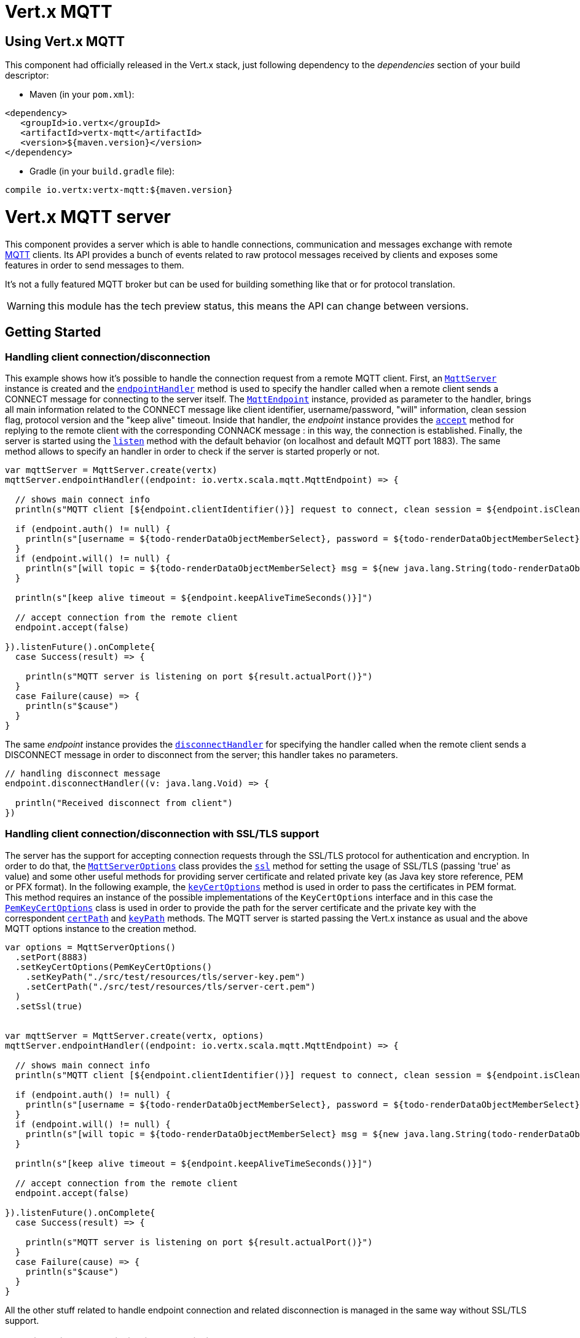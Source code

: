 = Vert.x MQTT

== Using Vert.x MQTT

This component had officially released in the Vert.x stack, just following dependency to the _dependencies_ section
of your build descriptor:

* Maven (in your `pom.xml`):

[source,xml,subs="+attributes"]
----
<dependency>
   <groupId>io.vertx</groupId>
   <artifactId>vertx-mqtt</artifactId>
   <version>${maven.version}</version>
</dependency>
----

* Gradle (in your `build.gradle` file):

[source,groovy,subs="+attributes"]
----
compile io.vertx:vertx-mqtt:${maven.version}
----

= Vert.x MQTT server

This component provides a server which is able to handle connections, communication and messages exchange with remote
link:http://mqtt.org/[MQTT] clients. Its API provides a bunch of events related to raw protocol messages received by
clients and exposes some features in order to send messages to them.

It's not a fully featured MQTT broker but can be used for building something like that or for protocol translation.

WARNING: this module has the tech preview status, this means the API can change between versions.

== Getting Started

=== Handling client connection/disconnection

This example shows how it's possible to handle the connection request from a remote MQTT client. First, an
`link:../../scaladocs/io/vertx/scala/mqtt/MqttServer.html[MqttServer]` instance is created and the `link:../../scaladocs/io/vertx/scala/mqtt/MqttServer.html#endpointHandler()[endpointHandler]` method is used to specify the handler called
when a remote client sends a CONNECT message for connecting to the server itself. The `link:../../scaladocs/io/vertx/scala/mqtt/MqttEndpoint.html[MqttEndpoint]`
instance, provided as parameter to the handler, brings all main information related to the CONNECT message like client identifier,
username/password, "will" information, clean session flag, protocol version and the "keep alive" timeout.
Inside that handler, the _endpoint_ instance provides the `link:../../scaladocs/io/vertx/scala/mqtt/MqttEndpoint.html#accept()[accept]` method
for replying to the remote client with the corresponding CONNACK message : in this way, the connection is established.
Finally, the server is started using the `link:../../scaladocs/io/vertx/scala/mqtt/MqttServer.html#listen()[listen]` method with
the default behavior (on localhost and default MQTT port 1883). The same method allows to specify an handler in order
to check if the server is started properly or not.

[source,scala]
----

var mqttServer = MqttServer.create(vertx)
mqttServer.endpointHandler((endpoint: io.vertx.scala.mqtt.MqttEndpoint) => {

  // shows main connect info
  println(s"MQTT client [${endpoint.clientIdentifier()}] request to connect, clean session = ${endpoint.isCleanSession()}")

  if (endpoint.auth() != null) {
    println(s"[username = ${todo-renderDataObjectMemberSelect}, password = ${todo-renderDataObjectMemberSelect}]")
  }
  if (endpoint.will() != null) {
    println(s"[will topic = ${todo-renderDataObjectMemberSelect} msg = ${new java.lang.String(todo-renderDataObjectMemberSelect)} QoS = ${todo-renderDataObjectMemberSelect} isRetain = ${todo-renderDataObjectMemberSelect}]")
  }

  println(s"[keep alive timeout = ${endpoint.keepAliveTimeSeconds()}]")

  // accept connection from the remote client
  endpoint.accept(false)

}).listenFuture().onComplete{
  case Success(result) => {

    println(s"MQTT server is listening on port ${result.actualPort()}")
  }
  case Failure(cause) => {
    println(s"$cause")
  }
}

----

The same _endpoint_ instance provides the `link:../../scaladocs/io/vertx/scala/mqtt/MqttEndpoint.html#disconnectHandler()[disconnectHandler]`
for specifying the handler called when the remote client sends a DISCONNECT message in order to disconnect from the server;
this handler takes no parameters.

[source,scala]
----

// handling disconnect message
endpoint.disconnectHandler((v: java.lang.Void) => {

  println("Received disconnect from client")
})

----

=== Handling client connection/disconnection with SSL/TLS support

The server has the support for accepting connection requests through the SSL/TLS protocol for authentication and encryption.
In order to do that, the `link:../dataobjects.html#MqttServerOptions[MqttServerOptions]` class provides the `link:../dataobjects.html#MqttServerOptions#setSsl()[ssl]` method
for setting the usage of SSL/TLS (passing 'true' as value) and some other useful methods for providing server certificate and
related private key (as Java key store reference, PEM or PFX format). In the following example, the
`link:../dataobjects.html#MqttServerOptions#setKeyCertOptions()[keyCertOptions]` method is used in order to
pass the certificates in PEM format. This method requires an instance of the possible implementations of the
`KeyCertOptions` interface and in this case the `link:../../vertx-core/dataobjects.html#PemKeyCertOptions[PemKeyCertOptions]` class
is used in order to provide the path for the server certificate and the private key with the correspondent
`link:../../vertx-core/dataobjects.html#PemKeyCertOptions#setCertPath()[certPath]` and
`link:../../vertx-core/dataobjects.html#PemKeyCertOptions#setKeyPath()[keyPath]` methods.
The MQTT server is started passing the Vert.x instance as usual and the above MQTT options instance to the creation method.

[source,scala]
----

var options = MqttServerOptions()
  .setPort(8883)
  .setKeyCertOptions(PemKeyCertOptions()
    .setKeyPath("./src/test/resources/tls/server-key.pem")
    .setCertPath("./src/test/resources/tls/server-cert.pem")
  )
  .setSsl(true)


var mqttServer = MqttServer.create(vertx, options)
mqttServer.endpointHandler((endpoint: io.vertx.scala.mqtt.MqttEndpoint) => {

  // shows main connect info
  println(s"MQTT client [${endpoint.clientIdentifier()}] request to connect, clean session = ${endpoint.isCleanSession()}")

  if (endpoint.auth() != null) {
    println(s"[username = ${todo-renderDataObjectMemberSelect}, password = ${todo-renderDataObjectMemberSelect}]")
  }
  if (endpoint.will() != null) {
    println(s"[will topic = ${todo-renderDataObjectMemberSelect} msg = ${new java.lang.String(todo-renderDataObjectMemberSelect)} QoS = ${todo-renderDataObjectMemberSelect} isRetain = ${todo-renderDataObjectMemberSelect}]")
  }

  println(s"[keep alive timeout = ${endpoint.keepAliveTimeSeconds()}]")

  // accept connection from the remote client
  endpoint.accept(false)

}).listenFuture().onComplete{
  case Success(result) => {

    println(s"MQTT server is listening on port ${result.actualPort()}")
  }
  case Failure(cause) => {
    println(s"$cause")
  }
}

----

All the other stuff related to handle endpoint connection and related disconnection is managed in the same way without SSL/TLS support.

=== Handling client subscription/unsubscription request

After a connection is established between client and server, the client can send a subscription request for a topic
using the SUBSCRIBE message. The `link:../../scaladocs/io/vertx/scala/mqtt/MqttEndpoint.html[MqttEndpoint]` interface allows to specify an handler for the
incoming subscription request using the `link:../../scaladocs/io/vertx/scala/mqtt/MqttEndpoint.html#subscribeHandler()[subscribeHandler]` method.
Such handler receives an instance of the `link:../../scaladocs/io/vertx/scala/mqtt/messages/MqttSubscribeMessage.html[MqttSubscribeMessage]` interface which brings
the list of topics with related QoS levels as desired by the client.
Finally, the endpoint instance provides the `link:../../scaladocs/io/vertx/scala/mqtt/MqttEndpoint.html#subscribeAcknowledge(int)[subscribeAcknowledge]` method
for replying to the client with the related SUBACK message containing the granted QoS levels.

[source,scala]
----

// handling requests for subscriptions
endpoint.subscribeHandler((subscribe: io.vertx.scala.mqtt.messages.MqttSubscribeMessage) => {

  var grantedQosLevels = List()
  subscribe.topicSubscriptions().foreach(s => {
    println(s"Subscription for ${s.topicName()} with QoS ${s.qualityOfService()}")
    grantedQosLevels :::= List(s.qualityOfService())
  })

  // ack the subscriptions request
  endpoint.subscribeAcknowledge(subscribe.messageId(), grantedQosLevels)

})

----

In the same way, it's possible to use the `link:../../scaladocs/io/vertx/scala/mqtt/MqttEndpoint.html#unsubscribeHandler()[unsubscribeHandler]` method
on the endpoint in order to specify the handler called when the client sends an UNSUBSCRIBE message. This handler receives
an instance of the `link:../../scaladocs/io/vertx/scala/mqtt/messages/MqttUnsubscribeMessage.html[MqttUnsubscribeMessage]` interface as parameter with the list of topics to unsubscribe.
Finally, the endpoint instance provides the `link:../../scaladocs/io/vertx/scala/mqtt/MqttEndpoint.html#unsubscribeAcknowledge()[unsubscribeAcknowledge]` method
for replying to the client with the related UNSUBACK message.

[source,scala]
----

// handling requests for unsubscriptions
endpoint.unsubscribeHandler((unsubscribe: io.vertx.scala.mqtt.messages.MqttUnsubscribeMessage) => {

  unsubscribe.topics().foreach(t => {
    println(s"Unsubscription for ${t}")
  })

  // ack the subscriptions request
  endpoint.unsubscribeAcknowledge(unsubscribe.messageId())
})

----

=== Handling client published message

In order to handle incoming messages published by the remote client, the `link:../../scaladocs/io/vertx/scala/mqtt/MqttEndpoint.html[MqttEndpoint]` interface provides
the `link:../../scaladocs/io/vertx/scala/mqtt/MqttEndpoint.html#publishHandler()[publishHandler]` method for specifying the handler called
when the client sends a PUBLISH message. This handler receives an instance of the `link:../../scaladocs/io/vertx/scala/mqtt/messages/MqttPublishMessage.html[MqttPublishMessage]`
interface as parameter with the payload, the QoS level, the duplicate and retain flags.

If the QoS level is 0 (AT_MOST_ONCE), there is no need from the endpoint to reply the client.

If the QoS level is 1 (AT_LEAST_ONCE), the endpoind needs to reply with a PUBACK message using the
available `link:../../scaladocs/io/vertx/scala/mqtt/MqttEndpoint.html#publishAcknowledge()[publishAcknowledge]` method.

If the QoS level is 2 (EXACTLY_ONCE), the endpoint needs to reply with a PUBREC message using the
available `link:../../scaladocs/io/vertx/scala/mqtt/MqttEndpoint.html#publishReceived()[publishReceived]` method; in this case the same endpoint should handle
the PUBREL message received from the client as well (the remote client sends it after receiving the PUBREC from the endpoint)
and it can do that specifying the handler through the `link:../../scaladocs/io/vertx/scala/mqtt/MqttEndpoint.html#publishReleaseHandler()[publishReleaseHandler]` method.
In order to close the QoS level 2 delivery, the endpoint can use the `link:../../scaladocs/io/vertx/scala/mqtt/MqttEndpoint.html#publishComplete()[publishComplete]` method
for sending the PUBCOMP message to the client.

[source,scala]
----

// handling incoming published messages
endpoint.publishHandler((message: io.vertx.scala.mqtt.messages.MqttPublishMessage) => {

  println(s"Just received message [${message.payload().toString(java.nio.charset.Charset.defaultCharset())}] with QoS [${message.qosLevel()}]")

  if (message.qosLevel() == MqttQoS.AT_LEAST_ONCE) {
    endpoint.publishAcknowledge(message.messageId())
  } else if (message.qosLevel() == MqttQoS.EXACTLY_ONCE) {
    endpoint.publishReceived(message.messageId())
  }

}).publishReleaseHandler((messageId: java.lang.Integer) => {

  endpoint.publishComplete(messageId)
})

----

=== Publish message to the client

The endpoint can publish a message to the remote client (sending a PUBLISH message) using the
`link:../../scaladocs/io/vertx/scala/mqtt/MqttEndpoint.html#publish(java.lang.String,%20io.vertx.core.buffer.Buffer,%20io.netty.handler.codec.mqtt.MqttQoS,%20boolean)[publish]` method
which takes the following input parameters : the topic to publish, the payload, the QoS level, the duplicate and retain flags.

If the QoS level is 0 (AT_MOST_ONCE), the endpoint won't receiving any feedback from the client.

If the QoS level is 1 (AT_LEAST_ONCE), the endpoint needs to handle the PUBACK message received from the client
in order to receive final acknowledge of delivery. It's possible using the `link:../../scaladocs/io/vertx/scala/mqtt/MqttEndpoint.html#publishAcknowledgeHandler()[publishAcknowledgeHandler]` method
specifying such an handler.

If the QoS level is 2 (EXACTLY_ONCE), the endpoint needs to handle the PUBREC message received from the client.
The `link:../../scaladocs/io/vertx/scala/mqtt/MqttEndpoint.html#publishReceivedHandler()[publishReceivedHandler]` method allows to specify
the handler for that. Inside that handler, the endpoint can use the `link:../../scaladocs/io/vertx/scala/mqtt/MqttEndpoint.html#publishRelease()[publishRelease]` method
for replying to the client with the PUBREL message. The last step is to handle the PUBCOMP message received from the client
as final acknowledge for the published message; it's possible using the `link:../../scaladocs/io/vertx/scala/mqtt/MqttEndpoint.html#publishCompletionHandler()[publishCompletionHandler]`
for specifying the handler called when the final PUBCOMP message is received.

[source,scala]
----

// just as example, publish a message with QoS level 2
endpoint.publish("my_topic", Buffer.buffer("Hello from the Vert.x MQTT server"), MqttQoS.EXACTLY_ONCE, false, false)

// specifing handlers for handling QoS 1 and 2
endpoint.publishAcknowledgeHandler((messageId: java.lang.Integer) => {

  println(s"Received ack for message = ${messageId}")

}).publishReceivedHandler((messageId: java.lang.Integer) => {

  endpoint.publishRelease(messageId)

}).publishCompletionHandler((messageId: java.lang.Integer) => {

  println(s"Received ack for message = ${messageId}")
})

----

=== Be notified by client keep alive

The underlying MQTT keep alive mechanism is handled by the server internally. When the CONNECT message is received,
the server takes care of the keep alive timeout specified inside that message in order to check if the client doesn't
send messages in such timeout. At same time, for every PINGREQ received, the server replies with the related PINGRESP.

Even if there is no need for the high level application to handle that, the `link:../../scaladocs/io/vertx/scala/mqtt/MqttEndpoint.html[MqttEndpoint]` interface
provides the `link:../../scaladocs/io/vertx/scala/mqtt/MqttEndpoint.html#pingHandler()[pingHandler]` method for specifying an handler
called when a PINGREQ message is received from the client. It's just a notification to the application that the client
isn't sending meaningful messages but only pings for keeping alive; in any case the PINGRESP is automatically sent
by the server internally as described above.

[source,scala]
----

// handling ping from client
endpoint.pingHandler((v: java.lang.Void) => {

  println("Ping received from client")
})

----

=== Closing the server

The `link:../../scaladocs/io/vertx/scala/mqtt/MqttServer.html[MqttServer]` interface provides the `link:../../scaladocs/io/vertx/scala/mqtt/MqttServer.html#close()[close]` method
that can be used for closing the server; it stops to listen for incoming connections and closes all the active connections
with remote clients. This method is asynchronous and one overload provides the possibility to specify a complention handler
that will be called when the server is really closed.

[source,scala]
----

mqttServer.closeFuture().onComplete{
  case Success(result) => println("Success")
  case Failure(cause) => println("Failure")
}

----

=== Automatic clean-up in verticles

If you’re creating MQTT servers from inside verticles, those servers will be automatically closed when the verticle is undeployed.

=== Scaling : sharing MQTT servers

The handlers related to the MQTT server are always executed in the same event loop thread. It means that on a system with
more cores, only one instance is deployed so only one core is used. In order to use more cores, it's possible to deploy
more instances of the MQTT server.

It's possible to do that programmatically:

[source,scala]
----

for ( i <- 0 until 10) {

  var mqttServer = MqttServer.create(vertx)
  mqttServer.endpointHandler((endpoint: io.vertx.scala.mqtt.MqttEndpoint) => {
    // handling endpoint
  }).listenFuture().onComplete{
    case Success(result) => println("Success")
    case Failure(cause) => println("Failure")
  }

}


----

or using a verticle specifying the number of instances:

[source,scala]
----

var options = DeploymentOptions()
  .setInstances(10)

vertx.deployVerticle("com.mycompany.MyVerticle", options)

----

What's really happen is that even only MQTT server is deployed but as incoming connections arrive, Vert.x distributes
them in a round-robin fashion to any of the connect handlers executed on different cores.

= Vert.x MQTT client

This component provides an link:http://mqtt.org/[MQTT] client which is compliant with the 3.1.1 spec. Its API provides a bunch of methods
for connecting/disconnecting to a broker, publishing messages (with all three different levels of QoS) and subscribing to topics.

WARNING: this module has the tech preview status, this means the API can change between versions.

== Getting started

=== Connect/Disconnect
The client gives you opportunity to connect to a server and disconnect from it.
Also, you could specify things like the host and port of a server you would like
to connect to passing instance of `link:../dataobjects.html#MqttClientOptions[MqttClientOptions]` as a param through constructor.

This example shows how you could connect to a server and disconnect from it using Vert.x MQTT client
and calling `link:../../scaladocs/io/vertx/scala/mqtt/MqttClient.html#connect(int,%20java.lang.String)[connect]` and `link:../../scaladocs/io/vertx/scala/mqtt/MqttClient.html#disconnect()[disconnect]` methods.
[source,scala]
----
var client = MqttClient.create(vertx)

client.connectFuture(1883, "mqtt.eclipse.org").onComplete{
  case Success(result) => println("Success")
  case Failure(cause) => println("Failure")
}

----
NOTE: default address of server provided by `link:../dataobjects.html#MqttClientOptions[MqttClientOptions]` is localhost:1883 and localhost:8883 if you are using SSL/TSL.

=== Subscribe to a topic

Now, lest go deeper and take look at this example:

[source,scala]
----
client.publishHandler((s: io.vertx.scala.mqtt.messages.MqttPublishMessage) => {
  println(s"There are new message in topic: ${s.topicName()}")
  println(s"Content(as string) of the message: ${s.payload().toString()}")
  println(s"QoS: ${s.qosLevel()}")
}).subscribe("rpi2/temp", 2)

----

Here we have the example of usage of `link:../../scaladocs/io/vertx/scala/mqtt/MqttClient.html#subscribe(java.lang.String)[subscribe]` method. In order to receive messages from rpi2/temp topic we call `link:../../scaladocs/io/vertx/scala/mqtt/MqttClient.html#subscribe(java.lang.String)[subscribe]` method.
Although, to handle received messages from server you need to provide a handler, which will be called each time you have a new messages in the topics you subscribe on.
As this example shows, handler could be provided via `link:../../scaladocs/io/vertx/scala/mqtt/MqttClient.html#publishHandler()[publishHandler]` method.

=== Publishing message to a topic

If you would like to publish some message into topic then `link:../../scaladocs/io/vertx/scala/mqtt/MqttClient.html#publish(java.lang.String,%20io.vertx.core.buffer.Buffer,%20io.netty.handler.codec.mqtt.MqttQoS,%20boolean)[publish]` should be called.
Let's take a look at the example:
[source,scala]
----
client.publish("temperature", Buffer.buffer("hello"), MqttQoS.AT_LEAST_ONCE, false, false)

----
In the example we send message to topic with name "temperature".

=== Keep connection with server alive
In order to keep connection with server you should time to time send something to server otherwise server will close the connection.
The right way to keep connection alive is a `link:../../scaladocs/io/vertx/scala/mqtt/MqttClient.html#ping()[ping]` method.

IMPORTANT: by default you client keep connections with server automatically. That means that you don't need to call `link:../../scaladocs/io/vertx/scala/mqtt/MqttClient.html#ping()[ping]` in order to keep connections with server.
The `link:../../scaladocs/io/vertx/scala/mqtt/MqttClient.html[MqttClient]` will do it for you.

If you want to disable this feature then you should call `link:../dataobjects.html#MqttClientOptions#setAutoKeepAlive()[autoKeepAlive]` with `false` as argument:
[source,scala]
----
options.setAutoKeepAlive(false)

----

=== Be notified when
* publish is completed
+
You could provide handler by calling `link:../../scaladocs/io/vertx/scala/mqtt/MqttClient.html#publishCompletionHandler()[publishCompletionHandler]`. The handler will be called each time publish is completed.
This one is pretty useful because you could see the packetId of just received PUBACK or PUBCOMP packet.
[source,scala]
----
client.publishCompletionHandler((id: java.lang.Integer) => {
  println(s"Id of just received PUBACK or PUBCOMP packet is ${id}")
})
// The line of code below will trigger publishCompletionHandler (QoS 2)
client.publish("hello", Buffer.buffer("hello"), MqttQoS.EXACTLY_ONCE, false, false)
// The line of code below will trigger publishCompletionHandler (QoS is 1)
client.publish("hello", Buffer.buffer("hello"), MqttQoS.AT_LEAST_ONCE, false, false)
// The line of code below does not trigger because QoS value is 0
client.publish("hello", Buffer.buffer("hello"), MqttQoS.AT_LEAST_ONCE, false, false)


----
WARNING: The handler WILL NOT BE CALLED if sent publish packet with QoS=0.

* subscribe completed
+
[source,scala]
----
client.subscribeCompletionHandler((mqttSubAckMessage: io.vertx.scala.mqtt.messages.MqttSubAckMessage) => {
  println(s"Id of just received SUBACK packet is ${mqttSubAckMessage.messageId()}")
  mqttSubAckMessage.grantedQoSLevels().foreach(s => {
    if (s == 128) {
      println("Failure")
    } else {
      println(s"Success. Maximum QoS is ${s}")
    }
  })

})
client.subscribe("temp", 1)
client.subscribe("temp2", 2)

----

* unsubscribe completed
+
[source,scala]
----
client.unsubscribeCompletionHandler((id: java.lang.Integer) => {
  println(s"Id of just received UNSUBACK packet is ${id}")
})
client.subscribe("temp", 1)
client.unsubscribe("temp")

----
* unsubscribe sent
+
[source,scala]
----
client.subscribe("temp", 1)
client.unsubscribeFuture("temp").onComplete{
  case Success(result) => println("Success")
  case Failure(cause) => println("Failure")
}

----

* PINGRESP received
+
[source,scala]
----
client.pingResponseHandler((s: java.lang.Void) => {
  //The handler will be called time to time by default
  println("We have just received PINGRESP packet")
})

----